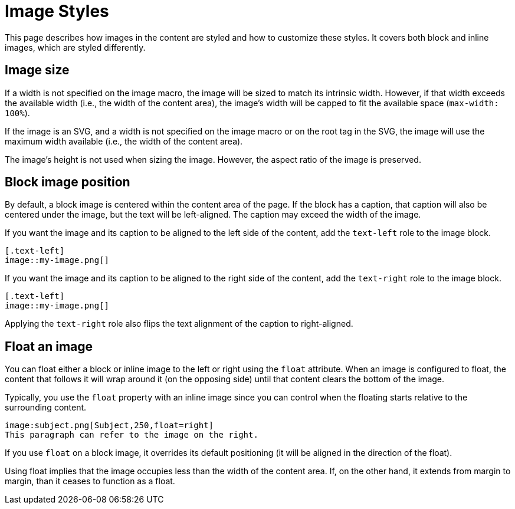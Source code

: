 = Image Styles
:navtitle: Images

This page describes how images in the content are styled and how to customize these styles.
It covers both block and inline images, which are styled differently.

[#size]
== Image size

If a width is not specified on the image macro, the image will be sized to match its intrinsic width.
However, if that width exceeds the available width (i.e., the width of the content area), the image's width will be capped to fit the available space (`max-width: 100%`).

If the image is an SVG, and a width is not specified on the image macro or on the root tag in the SVG, the image will use the maximum width available (i.e., the width of the content area).

The image's height is not used when sizing the image.
However, the aspect ratio of the image is preserved.

[#block-position]
== Block image position

By default, a block image is centered within the content area of the page.
If the block has a caption, that caption will also be centered under the image, but the text will be left-aligned.
The caption may exceed the width of the image.

If you want the image and its caption to be aligned to the left side of the content, add the `text-left` role to the image block.

[,asciidoc]
----
[.text-left]
image::my-image.png[]
----

If you want the image and its caption to be aligned to the right side of the content, add the `text-right` role to the image block.

[,asciidoc]
----
[.text-left]
image::my-image.png[]
----

Applying the `text-right` role also flips the text alignment of the caption to right-aligned.

== Float an image

You can float either a block or inline image to the left or right using the `float` attribute.
When an image is configured to float, the content that follows it will wrap around it (on the opposing side) until that content clears the bottom of the image.

Typically, you use the `float` property with an inline image since you can control when the floating starts relative to the surrounding content.

[,asciidoc]
----
image:subject.png[Subject,250,float=right]
This paragraph can refer to the image on the right.
----

If you use `float` on a block image, it overrides its default positioning (it will be aligned in the direction of the float).

Using float implies that the image occupies less than the width of the content area.
If, on the other hand, it extends from margin to margin, than it ceases to function as a float.
